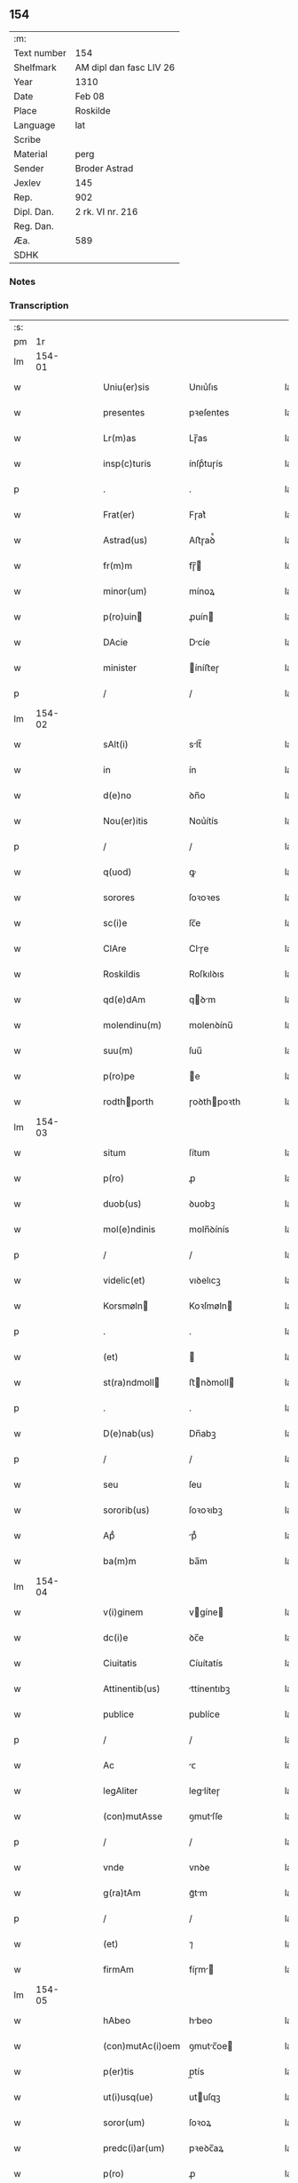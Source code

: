 ** 154
| :m:         |                         |
| Text number | 154                     |
| Shelfmark   | AM dipl dan fasc LIV 26 |
| Year        | 1310                    |
| Date        | Feb 08                  |
| Place       | Roskilde                |
| Language    | lat                     |
| Scribe      |                         |
| Material    | perg                    |
| Sender      | Broder Astrad           |
| Jexlev      | 145                     |
| Rep.        | 902                     |
| Dipl. Dan.  | 2 rk. VI nr. 216        |
| Reg. Dan.   |                         |
| Æa.         | 589                     |
| SDHK        |                         |

*** Notes


*** Transcription
| :s: |        |   |   |   |   |                  |             |   |   |   |   |     |   |   |   |        |
| pm  |     1r |   |   |   |   |                  |             |   |   |   |   |     |   |   |   |        |
| lm  | 154-01 |   |   |   |   |                  |             |   |   |   |   |     |   |   |   |        |
| w   |        |   |   |   |   | Uniu(er)sis      | Unıu͛ſıs     |   |   |   |   | lat |   |   |   | 154-01 |
| w   |        |   |   |   |   | presentes        | pꝛeſentes   |   |   |   |   | lat |   |   |   | 154-01 |
| w   |        |   |   |   |   | Lr(m)as          | Lɼ̅as        |   |   |   |   | lat |   |   |   | 154-01 |
| w   |        |   |   |   |   | insp(c)turis     | ínſpͨtuɼís   |   |   |   |   | lat |   |   |   | 154-01 |
| p   |        |   |   |   |   | .                | .           |   |   |   |   | lat |   |   |   | 154-01 |
| w   |        |   |   |   |   | Frat(er)         | Fɼat͛        |   |   |   |   | lat |   |   |   | 154-01 |
| w   |        |   |   |   |   | Astrad(us)       | Aﬅɼaꝺ᷒       |   |   |   |   | lat |   |   |   | 154-01 |
| w   |        |   |   |   |   | fr(m)m           | fɼ̅         |   |   |   |   | lat |   |   |   | 154-01 |
| w   |        |   |   |   |   | minor(um)        | mínoꝝ       |   |   |   |   | lat |   |   |   | 154-01 |
| w   |        |   |   |   |   | p(ro)uin        | ꝓuín       |   |   |   |   | lat |   |   |   | 154-01 |
| w   |        |   |   |   |   | DAcie            | Dcíe       |   |   |   |   | lat |   |   |   | 154-01 |
| w   |        |   |   |   |   | minister         | íníﬅeɼ     |   |   |   |   | lat |   |   |   | 154-01 |
| p   |        |   |   |   |   | /                | /           |   |   |   |   | lat |   |   |   | 154-01 |
| lm  | 154-02 |   |   |   |   |                  |             |   |   |   |   |     |   |   |   |        |
| w   |        |   |   |   |   | sAlt(i)          | slt̅        |   |   |   |   | lat |   |   |   | 154-02 |
| w   |        |   |   |   |   | in               | ín          |   |   |   |   | lat |   |   |   | 154-02 |
| w   |        |   |   |   |   | d(e)no           | ꝺn̅o         |   |   |   |   | lat |   |   |   | 154-02 |
| w   |        |   |   |   |   | Nou(er)itis      | Nou͛ítís     |   |   |   |   | lat |   |   |   | 154-02 |
| p   |        |   |   |   |   | /                | /           |   |   |   |   | lat |   |   |   | 154-02 |
| w   |        |   |   |   |   | q(uod)           | ꝙ           |   |   |   |   | lat |   |   |   | 154-02 |
| w   |        |   |   |   |   | sorores          | ſoꝛoꝛes     |   |   |   |   | lat |   |   |   | 154-02 |
| w   |        |   |   |   |   | sc(i)e           | ſc̅e         |   |   |   |   | lat |   |   |   | 154-02 |
| w   |        |   |   |   |   | ClAre            | Clɼe       |   |   |   |   | lat |   |   |   | 154-02 |
| w   |        |   |   |   |   | Roskildis        | Roſkılꝺıs   |   |   |   |   | lat |   |   |   | 154-02 |
| w   |        |   |   |   |   | qd(e)dAm         | qꝺm       |   |   |   |   | lat |   |   |   | 154-02 |
| w   |        |   |   |   |   | molendinu(m)     | molenꝺínu̅   |   |   |   |   | lat |   |   |   | 154-02 |
| w   |        |   |   |   |   | suu(m)           | ſuu̅         |   |   |   |   | lat |   |   |   | 154-02 |
| w   |        |   |   |   |   | p(ro)pe          | e          |   |   |   |   | lat |   |   |   | 154-02 |
| w   |        |   |   |   |   | rodthporth      | ɼoꝺthpoꝛth |   |   |   |   | lat |   |   |   | 154-02 |
| lm  | 154-03 |   |   |   |   |                  |             |   |   |   |   |     |   |   |   |        |
| w   |        |   |   |   |   | situm            | ſítum       |   |   |   |   | lat |   |   |   | 154-03 |
| w   |        |   |   |   |   | p(ro)            | ꝓ           |   |   |   |   | lat |   |   |   | 154-03 |
| w   |        |   |   |   |   | duob(us)         | ꝺuobꝫ       |   |   |   |   | lat |   |   |   | 154-03 |
| w   |        |   |   |   |   | mol(e)ndinis     | moln̅ꝺínís   |   |   |   |   | lat |   |   |   | 154-03 |
| p   |        |   |   |   |   | /                | /           |   |   |   |   | lat |   |   |   | 154-03 |
| w   |        |   |   |   |   | videlic(et)      | vıꝺelıcꝫ    |   |   |   |   | lat |   |   |   | 154-03 |
| w   |        |   |   |   |   | Korsmøln        | Koꝛſmøln   |   |   |   |   | lat |   |   |   | 154-03 |
| p   |        |   |   |   |   | .                | .           |   |   |   |   | lat |   |   |   | 154-03 |
| w   |        |   |   |   |   | (et)             |            |   |   |   |   | lat |   |   |   | 154-03 |
| w   |        |   |   |   |   | st(ra)ndmoll    | ﬅnꝺmoll   |   |   |   |   | lat |   |   |   | 154-03 |
| p   |        |   |   |   |   | .                | .           |   |   |   |   | lat |   |   |   | 154-03 |
| w   |        |   |   |   |   | D(e)nab(us)      | Dn̅abꝫ       |   |   |   |   | lat |   |   |   | 154-03 |
| p   |        |   |   |   |   | /                | /           |   |   |   |   | lat |   |   |   | 154-03 |
| w   |        |   |   |   |   | seu              | ſeu         |   |   |   |   | lat |   |   |   | 154-03 |
| w   |        |   |   |   |   | sororib(us)      | ſoꝛoꝛıbꝫ    |   |   |   |   | lat |   |   |   | 154-03 |
| w   |        |   |   |   |   | Apᷘ               | pᷘ          |   |   |   |   | lat |   |   |   | 154-03 |
| w   |        |   |   |   |   | ba(m)m           | ba̅m         |   |   |   |   | lat |   |   |   | 154-03 |
| lm  | 154-04 |   |   |   |   |                  |             |   |   |   |   |     |   |   |   |        |
| w   |        |   |   |   |   | v(i)ginem        | vgíne     |   |   |   |   | lat |   |   |   | 154-04 |
| w   |        |   |   |   |   | dc(i)e           | ꝺc̅e         |   |   |   |   | lat |   |   |   | 154-04 |
| w   |        |   |   |   |   | Ciuitatis        | Cíuítatís   |   |   |   |   | lat |   |   |   | 154-04 |
| w   |        |   |   |   |   | Attinentib(us)   | ttínentıbꝫ |   |   |   |   | lat |   |   |   | 154-04 |
| w   |        |   |   |   |   | publice          | publíce     |   |   |   |   | lat |   |   |   | 154-04 |
| p   |        |   |   |   |   | /                | /           |   |   |   |   | lat |   |   |   | 154-04 |
| w   |        |   |   |   |   | Ac               | ᴄ          |   |   |   |   | lat |   |   |   | 154-04 |
| w   |        |   |   |   |   | legAliter        | leglíteɼ   |   |   |   |   | lat |   |   |   | 154-04 |
| w   |        |   |   |   |   | (con)mutAsse     | ꝯmutſſe    |   |   |   |   | lat |   |   |   | 154-04 |
| p   |        |   |   |   |   | /                | /           |   |   |   |   | lat |   |   |   | 154-04 |
| w   |        |   |   |   |   | vnde             | vnꝺe        |   |   |   |   | lat |   |   |   | 154-04 |
| w   |        |   |   |   |   | g(ra)tAm         | gᷓtm        |   |   |   |   | lat |   |   |   | 154-04 |
| p   |        |   |   |   |   | /                | /           |   |   |   |   | lat |   |   |   | 154-04 |
| w   |        |   |   |   |   | (et)             | ⁊           |   |   |   |   | lat |   |   |   | 154-04 |
| w   |        |   |   |   |   | firmAm           | fíɼm      |   |   |   |   | lat |   |   |   | 154-04 |
| lm  | 154-05 |   |   |   |   |                  |             |   |   |   |   |     |   |   |   |        |
| w   |        |   |   |   |   | hAbeo            | hbeo       |   |   |   |   | lat |   |   |   | 154-05 |
| w   |        |   |   |   |   | (con)mutAc(i)oem | ꝯmutc̅oe   |   |   |   |   | lat |   |   |   | 154-05 |
| w   |        |   |   |   |   | p(er)tis         | p̲tís        |   |   |   |   | lat |   |   |   | 154-05 |
| w   |        |   |   |   |   | ut(i)usq(ue)     | utuſqꝫ     |   |   |   |   | lat |   |   |   | 154-05 |
| w   |        |   |   |   |   | soror(um)        | ſoꝛoꝝ       |   |   |   |   | lat |   |   |   | 154-05 |
| w   |        |   |   |   |   | predc(i)ar(um)   | pꝛeꝺc̅aꝝ     |   |   |   |   | lat |   |   |   | 154-05 |
| w   |        |   |   |   |   | p(ro)            | ꝓ           |   |   |   |   | lat |   |   |   | 154-05 |
| w   |        |   |   |   |   | q(ua)nto         | qᷓnto        |   |   |   |   | lat |   |   |   | 154-05 |
| w   |        |   |   |   |   | disposicio       | ꝺıſpoſícío  |   |   |   |   | lat |   |   |   | 154-05 |
| w   |        |   |   |   |   | rerum            | ɼeɼum       |   |   |   |   | lat |   |   |   | 154-05 |
| w   |        |   |   |   |   | tp(er)aliu(m)    | tp̲alıu̅      |   |   |   |   | lat |   |   |   | 154-05 |
| w   |        |   |   |   |   | dc(i)ar(um)      | ꝺc̅aꝝ        |   |   |   |   | lat |   |   |   | 154-05 |
| w   |        |   |   |   |   | soror(um)        | ſoꝛoꝝ       |   |   |   |   | lat |   |   |   | 154-05 |
| lm  | 154-06 |   |   |   |   |                  |             |   |   |   |   |     |   |   |   |        |
| w   |        |   |   |   |   | sc(i)e           | ſc̅e         |   |   |   |   | lat |   |   |   | 154-06 |
| w   |        |   |   |   |   | ClAr(er)         | Clɼ͛        |   |   |   |   | lat |   |   |   | 154-06 |
| w   |        |   |   |   |   | Ad               | ꝺ          |   |   |   |   | lat |   |   |   | 154-06 |
| w   |        |   |   |   |   | me               | me          |   |   |   |   | lat |   |   |   | 154-06 |
| w   |        |   |   |   |   | dinoscit(ur)     | ꝺínoſcít   |   |   |   |   | lat |   |   |   | 154-06 |
| w   |        |   |   |   |   | p(er)tinere      | p̲tíneɼe     |   |   |   |   | lat |   |   |   | 154-06 |
| p   |        |   |   |   |   | /                | /           |   |   |   |   | lat |   |   |   | 154-06 |
| w   |        |   |   |   |   | Dat(um)          | Da         |   |   |   |   | lat |   |   |   | 154-06 |
| w   |        |   |   |   |   | Roskildis        | Roſkılꝺıs   |   |   |   |   | lat |   |   |   | 154-06 |
| p   |        |   |   |   |   | /                | /           |   |   |   |   | lat |   |   |   | 154-06 |
| w   |        |   |   |   |   | Anno             | nno        |   |   |   |   | lat |   |   |   | 154-06 |
| w   |        |   |   |   |   | d(omi)ni         | ꝺn̅í         |   |   |   |   | lat |   |   |   | 154-06 |
| n   |        |   |   |   |   | m(o)             | ͦ           |   |   |   |   | lat |   |   |   | 154-06 |
| p   |        |   |   |   |   | /                | /           |   |   |   |   | lat |   |   |   | 154-06 |
| n   |        |   |   |   |   | cc(o)c           | ᴄᴄͦᴄ         |   |   |   |   | lat |   |   |   | 154-06 |
| p   |        |   |   |   |   | /                | /           |   |   |   |   | lat |   |   |   | 154-06 |
| w   |        |   |   |   |   | Decimo           | Decímo      |   |   |   |   | lat |   |   |   | 154-06 |
| p   |        |   |   |   |   | /                | /           |   |   |   |   | lat |   |   |   | 154-06 |
| w   |        |   |   |   |   | sexto            | ſexto       |   |   |   |   | lat |   |   |   | 154-06 |
| w   |        |   |   |   |   | Jd(us)           | Jꝺ᷒          |   |   |   |   | lat |   |   |   | 154-06 |
| lm  | 154-07 |   |   |   |   |                  |             |   |   |   |   |     |   |   |   |        |
| w   |        |   |   |   |   | februArij        | febꝛuɼí   |   |   |   |   | lat |   |   |   | 154-07 |
| p   |        |   |   |   |   | .                | .           |   |   |   |   | lat |   |   |   | 154-07 |
| w   |        |   |   |   |   | Jn               | Jn          |   |   |   |   | lat |   |   |   | 154-07 |
| w   |        |   |   |   |   | cui(us)          | cuı᷒         |   |   |   |   | lat |   |   |   | 154-07 |
| w   |        |   |   |   |   | rei              | ɼeı         |   |   |   |   | lat |   |   |   | 154-07 |
| w   |        |   |   |   |   | testimonium      | teﬅímoníu  |   |   |   |   | lat |   |   |   | 154-07 |
| p   |        |   |   |   |   | /                | /           |   |   |   |   | lat |   |   |   | 154-07 |
| w   |        |   |   |   |   | sigillum         | ſıgıllu    |   |   |   |   | lat |   |   |   | 154-07 |
| w   |        |   |   |   |   | mei              | meı         |   |   |   |   | lat |   |   |   | 154-07 |
| w   |        |   |   |   |   | officij          | offící     |   |   |   |   | lat |   |   |   | 154-07 |
| p   |        |   |   |   |   | /                | /           |   |   |   |   | lat |   |   |   | 154-07 |
| w   |        |   |   |   |   | presentib(us)    | pꝛeſentıbꝫ  |   |   |   |   | lat |   |   |   | 154-07 |
| w   |        |   |   |   |   | est              | eﬅ          |   |   |   |   | lat |   |   |   | 154-07 |
| w   |        |   |   |   |   | Appensum./       | enſum./   |   |   |   |   | lat |   |   |   | 154-07 |
| p   |        |   |   |   |   | .                | .           |   |   |   |   | lat |   |   |   | 154-07 |
| :e: |        |   |   |   |   |                  |             |   |   |   |   |     |   |   |   |        |
